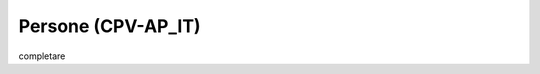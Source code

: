 
.. _h4467665a4d492e45421942658206924:

Persone (CPV-AP_IT)
*******************

completare

.. bottom of content
